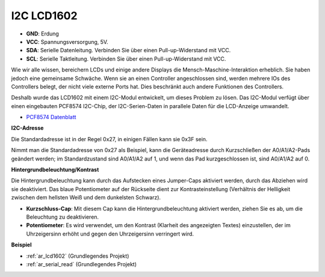 .. _cpn_i2c_lcd1602:

I2C LCD1602
==============

.. image:: img/i2c_lcd1602.png
    :width: 800

* **GND**: Erdung
* **VCC**: Spannungsversorgung, 5V.
* **SDA**: Serielle Datenleitung. Verbinden Sie über einen Pull-up-Widerstand mit VCC.
* **SCL**: Serielle Taktleitung. Verbinden Sie über einen Pull-up-Widerstand mit VCC.

Wie wir alle wissen, bereichern LCDs und einige andere Displays die Mensch-Maschine-Interaktion erheblich. Sie haben jedoch eine gemeinsame Schwäche. Wenn sie an einen Controller angeschlossen sind, werden mehrere IOs des Controllers belegt, der nicht viele externe Ports hat. Dies beschränkt auch andere Funktionen des Controllers.

Deshalb wurde das LCD1602 mit einem I2C-Modul entwickelt, um dieses Problem zu lösen. Das I2C-Modul verfügt über einen eingebauten PCF8574 I2C-Chip, der I2C-Serien-Daten in parallele Daten für die LCD-Anzeige umwandelt.

* `PCF8574 Datenblatt <https://www.ti.com/lit/ds/symlink/pcf8574.pdf?ts=1627006546204&ref_url=https%253A%252F%252Fwww.google.com%252F>`_

**I2C-Adresse**

Die Standardadresse ist in der Regel 0x27, in einigen Fällen kann sie 0x3F sein.

Nimmt man die Standardadresse von 0x27 als Beispiel, kann die Geräteadresse durch Kurzschließen der A0/A1/A2-Pads geändert werden; im Standardzustand sind A0/A1/A2 auf 1, und wenn das Pad kurzgeschlossen ist, sind A0/A1/A2 auf 0.

.. image:: img/i2c_address.jpg
    :width: 600

**Hintergrundbeleuchtung/Kontrast**

Die Hintergrundbeleuchtung kann durch das Aufstecken eines Jumper-Caps aktiviert werden, durch das Abziehen wird sie deaktiviert. Das blaue Potentiometer auf der Rückseite dient zur Kontrasteinstellung (Verhältnis der Helligkeit zwischen dem hellsten Weiß und dem dunkelsten Schwarz).

.. image:: img/back_lcd1602.jpg

* **Kurzschluss-Cap**: Mit diesem Cap kann die Hintergrundbeleuchtung aktiviert werden, ziehen Sie es ab, um die Beleuchtung zu deaktivieren.
* **Potentiometer**: Es wird verwendet, um den Kontrast (Klarheit des angezeigten Textes) einzustellen, der im Uhrzeigersinn erhöht und gegen den Uhrzeigersinn verringert wird.

**Beispiel**

* :ref:`ar_lcd1602` (Grundlegendes Projekt)
* :ref:`ar_serial_read` (Grundlegendes Projekt)
